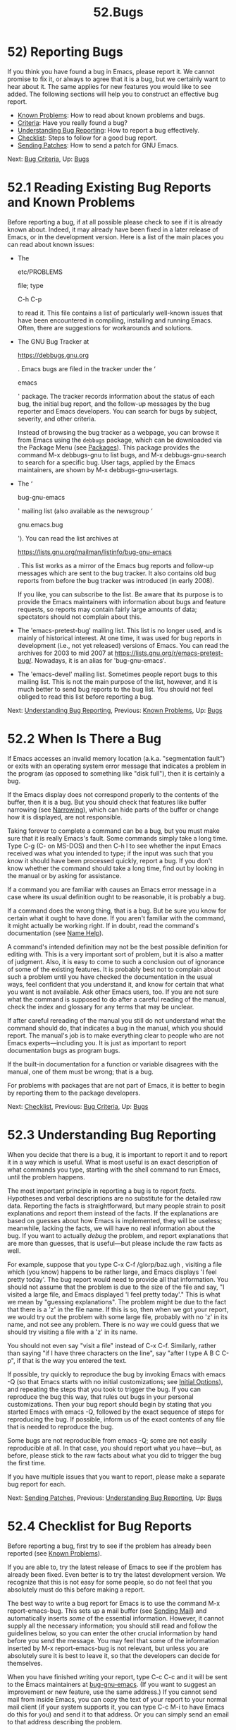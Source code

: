 #+TITLE: 52.Bugs
* 52) Reporting Bugs
   :PROPERTIES:
   :CUSTOM_ID: reporting-bugs
   :END:

If you think you have found a bug in Emacs, please report it. We cannot promise to fix it, or always to agree that it is a bug, but we certainly want to hear about it. The same applies for new features you would like to see added. The following sections will help you to construct an effective bug report.

- [[file:///home/me/Desktop/GNU%20Emacs%20Manual.html#Known-Problems][Known Problems]]: How to read about known problems and bugs.
- [[file:///home/me/Desktop/GNU%20Emacs%20Manual.html#Bug-Criteria][Criteria]]: Have you really found a bug?
- [[file:///home/me/Desktop/GNU%20Emacs%20Manual.html#Understanding-Bug-Reporting][Understanding Bug Reporting]]: How to report a bug effectively.
- [[file:///home/me/Desktop/GNU%20Emacs%20Manual.html#Checklist][Checklist]]: Steps to follow for a good bug report.
- [[file:///home/me/Desktop/GNU%20Emacs%20Manual.html#Sending-Patches][Sending Patches]]: How to send a patch for GNU Emacs.

Next: [[file:///home/me/Desktop/GNU%20Emacs%20Manual.html#Bug-Criteria][Bug Criteria]], Up: [[file:///home/me/Desktop/GNU%20Emacs%20Manual.html#Bugs][Bugs]]

* 52.1 Reading Existing Bug Reports and Known Problems
    :PROPERTIES:
    :CUSTOM_ID: reading-existing-bug-reports-and-known-problems
    :END:

Before reporting a bug, if at all possible please check to see if it is already known about. Indeed, it may already have been fixed in a later release of Emacs, or in the development version. Here is a list of the main places you can read about known issues:

- The

  etc/PROBLEMS

  file; type

  C-h C-p

  to read it. This file contains a list of particularly well-known issues that have been encountered in compiling, installing and running Emacs. Often, there are suggestions for workarounds and solutions.

- The GNU Bug Tracker at

  https://debbugs.gnu.org

  . Emacs bugs are filed in the tracker under the ‘

  emacs

  ' package. The tracker records information about the status of each bug, the initial bug report, and the follow-up messages by the bug reporter and Emacs developers. You can search for bugs by subject, severity, and other criteria.

  Instead of browsing the bug tracker as a webpage, you can browse it from Emacs using the =debbugs= package, which can be downloaded via the Package Menu (see [[file:///home/me/Desktop/GNU%20Emacs%20Manual.html#Packages][Packages]]). This package provides the command M-x debbugs-gnu to list bugs, and M-x debbugs-gnu-search to search for a specific bug. User tags, applied by the Emacs maintainers, are shown by M-x debbugs-gnu-usertags.

- The ‘

  bug-gnu-emacs

  ' mailing list (also available as the newsgroup ‘

  gnu.emacs.bug

  '). You can read the list archives at

  https://lists.gnu.org/mailman/listinfo/bug-gnu-emacs

  . This list works as a mirror of the Emacs bug reports and follow-up messages which are sent to the bug tracker. It also contains old bug reports from before the bug tracker was introduced (in early 2008).

  If you like, you can subscribe to the list. Be aware that its purpose is to provide the Emacs maintainers with information about bugs and feature requests, so reports may contain fairly large amounts of data; spectators should not complain about this.

- The 'emacs-pretest-bug' mailing list. This list is no longer used, and is mainly of historical interest. At one time, it was used for bug reports in development (i.e., not yet released) versions of Emacs. You can read the archives for 2003 to mid 2007 at https://lists.gnu.org/r/emacs-pretest-bug/. Nowadays, it is an alias for 'bug-gnu-emacs'.

- The 'emacs-devel' mailing list. Sometimes people report bugs to this mailing list. This is not the main purpose of the list, however, and it is much better to send bug reports to the bug list. You should not feel obliged to read this list before reporting a bug.

Next: [[file:///home/me/Desktop/GNU%20Emacs%20Manual.html#Understanding-Bug-Reporting][Understanding Bug Reporting]], Previous: [[file:///home/me/Desktop/GNU%20Emacs%20Manual.html#Known-Problems][Known Problems]], Up: [[file:///home/me/Desktop/GNU%20Emacs%20Manual.html#Bugs][Bugs]]

* 52.2 When Is There a Bug
    :PROPERTIES:
    :CUSTOM_ID: when-is-there-a-bug
    :END:

If Emacs accesses an invalid memory location (a.k.a. "segmentation fault") or exits with an operating system error message that indicates a problem in the program (as opposed to something like "disk full"), then it is certainly a bug.

If the Emacs display does not correspond properly to the contents of the buffer, then it is a bug. But you should check that features like buffer narrowing (see [[file:///home/me/Desktop/GNU%20Emacs%20Manual.html#Narrowing][Narrowing]]), which can hide parts of the buffer or change how it is displayed, are not responsible.

Taking forever to complete a command can be a bug, but you must make sure that it is really Emacs's fault. Some commands simply take a long time. Type C-g (C- on MS-DOS) and then C-h l to see whether the input Emacs received was what you intended to type; if the input was such that you /know/ it should have been processed quickly, report a bug. If you don't know whether the command should take a long time, find out by looking in the manual or by asking for assistance.

If a command you are familiar with causes an Emacs error message in a case where its usual definition ought to be reasonable, it is probably a bug.

If a command does the wrong thing, that is a bug. But be sure you know for certain what it ought to have done. If you aren't familiar with the command, it might actually be working right. If in doubt, read the command's documentation (see [[file:///home/me/Desktop/GNU%20Emacs%20Manual.html#Name-Help][Name Help]]).

A command's intended definition may not be the best possible definition for editing with. This is a very important sort of problem, but it is also a matter of judgment. Also, it is easy to come to such a conclusion out of ignorance of some of the existing features. It is probably best not to complain about such a problem until you have checked the documentation in the usual ways, feel confident that you understand it, and know for certain that what you want is not available. Ask other Emacs users, too. If you are not sure what the command is supposed to do after a careful reading of the manual, check the index and glossary for any terms that may be unclear.

If after careful rereading of the manual you still do not understand what the command should do, that indicates a bug in the manual, which you should report. The manual's job is to make everything clear to people who are not Emacs experts---including you. It is just as important to report documentation bugs as program bugs.

If the built-in documentation for a function or variable disagrees with the manual, one of them must be wrong; that is a bug.

For problems with packages that are not part of Emacs, it is better to begin by reporting them to the package developers.

Next: [[file:///home/me/Desktop/GNU%20Emacs%20Manual.html#Checklist][Checklist]], Previous: [[file:///home/me/Desktop/GNU%20Emacs%20Manual.html#Bug-Criteria][Bug Criteria]], Up: [[file:///home/me/Desktop/GNU%20Emacs%20Manual.html#Bugs][Bugs]]

* 52.3 Understanding Bug Reporting
    :PROPERTIES:
    :CUSTOM_ID: understanding-bug-reporting
    :END:

When you decide that there is a bug, it is important to report it and to report it in a way which is useful. What is most useful is an exact description of what commands you type, starting with the shell command to run Emacs, until the problem happens.

The most important principle in reporting a bug is to report /facts/. Hypotheses and verbal descriptions are no substitute for the detailed raw data. Reporting the facts is straightforward, but many people strain to posit explanations and report them instead of the facts. If the explanations are based on guesses about how Emacs is implemented, they will be useless; meanwhile, lacking the facts, we will have no real information about the bug. If you want to actually /debug/ the problem, and report explanations that are more than guesses, that is useful---but please include the raw facts as well.

For example, suppose that you type C-x C-f /glorp/baz.ugh , visiting a file which (you know) happens to be rather large, and Emacs displays 'I feel pretty today'. The bug report would need to provide all that information. You should not assume that the problem is due to the size of the file and say, "I visited a large file, and Emacs displayed 'I feel pretty today'." This is what we mean by "guessing explanations". The problem might be due to the fact that there is a 'z' in the file name. If this is so, then when we got your report, we would try out the problem with some large file, probably with no 'z' in its name, and not see any problem. There is no way we could guess that we should try visiting a file with a 'z' in its name.

You should not even say "visit a file" instead of C-x C-f. Similarly, rather than saying "if I have three characters on the line", say "after I type A B C C-p", if that is the way you entered the text.

If possible, try quickly to reproduce the bug by invoking Emacs with emacs -Q (so that Emacs starts with no initial customizations; see [[file:///home/me/Desktop/GNU%20Emacs%20Manual.html#Initial-Options][Initial Options]]), and repeating the steps that you took to trigger the bug. If you can reproduce the bug this way, that rules out bugs in your personal customizations. Then your bug report should begin by stating that you started Emacs with emacs -Q, followed by the exact sequence of steps for reproducing the bug. If possible, inform us of the exact contents of any file that is needed to reproduce the bug.

Some bugs are not reproducible from emacs -Q; some are not easily reproducible at all. In that case, you should report what you have---but, as before, please stick to the raw facts about what you did to trigger the bug the first time.

If you have multiple issues that you want to report, please make a separate bug report for each.

Next: [[file:///home/me/Desktop/GNU%20Emacs%20Manual.html#Sending-Patches][Sending Patches]], Previous: [[file:///home/me/Desktop/GNU%20Emacs%20Manual.html#Understanding-Bug-Reporting][Understanding Bug Reporting]], Up: [[file:///home/me/Desktop/GNU%20Emacs%20Manual.html#Bugs][Bugs]]

* 52.4 Checklist for Bug Reports
    :PROPERTIES:
    :CUSTOM_ID: checklist-for-bug-reports
    :END:

Before reporting a bug, first try to see if the problem has already been reported (see [[file:///home/me/Desktop/GNU%20Emacs%20Manual.html#Known-Problems][Known Problems]]).

If you are able to, try the latest release of Emacs to see if the problem has already been fixed. Even better is to try the latest development version. We recognize that this is not easy for some people, so do not feel that you absolutely must do this before making a report.

The best way to write a bug report for Emacs is to use the command M-x report-emacs-bug. This sets up a mail buffer (see [[file:///home/me/Desktop/GNU%20Emacs%20Manual.html#Sending-Mail][Sending Mail]]) and automatically inserts /some/ of the essential information. However, it cannot supply all the necessary information; you should still read and follow the guidelines below, so you can enter the other crucial information by hand before you send the message. You may feel that some of the information inserted by M-x report-emacs-bug is not relevant, but unless you are absolutely sure it is best to leave it, so that the developers can decide for themselves.

When you have finished writing your report, type C-c C-c and it will be sent to the Emacs maintainers at [[https://lists.gnu.org/mailman/listinfo/bug-gnu-emacs][bug-gnu-emacs]]. (If you want to suggest an improvement or new feature, use the same address.) If you cannot send mail from inside Emacs, you can copy the text of your report to your normal mail client (if your system supports it, you can type C-c M-i to have Emacs do this for you) and send it to that address. Or you can simply send an email to that address describing the problem.

Your report will be sent to the 'bug-gnu-emacs' mailing list, and stored in the GNU Bug Tracker at [[https://debbugs.gnu.org/][https://debbugs.gnu.org]]. Please include a valid reply email address, in case we need to ask you for more information about your report. Submissions are moderated, so there may be a delay before your report appears.

You do not need to know how the GNU Bug Tracker works in order to report a bug, but if you want to, you can read the tracker's online documentation to see the various features you can use.

All mail sent to the 'bug-gnu-emacs' mailing list is also gatewayed to the 'gnu.emacs.bug' newsgroup. The reverse is also true, but we ask you not to post bug reports (or replies) via the newsgroup. It can make it much harder to contact you if we need to ask for more information, and it does not integrate well with the bug tracker.

If your data is more than 500,000 bytes, please don't include it directly in the bug report; instead, offer to send it on request, or make it available online and say where.

The GNU Bug Tracker will assign a bug number to your report; please use it in the following discussions.

To enable maintainers to investigate a bug, your report should include all these things:

- The version number of Emacs. Without this, we won't know whether there is any point in looking for the bug in the current version of GNU Emacs.

  M-x report-emacs-bug includes this information automatically, but if you are not using that command for your report you can get the version number by typing M-x emacs-version . If that command does not work, you probably have something other than GNU Emacs, so you will have to report the bug somewhere else.

- The type of machine you are using, and the operating system name and version number (again, automatically included by M-x report-emacs-bug). M-x emacs-version provides this information too. Copy its output from the /Messages/ buffer, so that you get it all and get it accurately.

- The operands given to the =configure= command when Emacs was installed (automatically included by M-x report-emacs-bug).

- A complete list of any modifications you have made to the Emacs source. (We may not have time to investigate the bug unless it happens in an unmodified Emacs. But if you've made modifications and you don't tell us, you are sending us on a wild goose chase.)

  Be precise about these changes. A description in English is not enough---send a unified context diff for them.

  Adding files of your own, or porting to another machine, is a modification of the source.

- Details of any other deviations from the standard procedure for installing GNU Emacs.

- The complete text of any files needed to reproduce the bug.

  If you can tell us a way to cause the problem without visiting any files, please do so. This makes it much easier to debug. If you do need files, make sure you arrange for us to see their exact contents. For example, it can matter whether there are spaces at the ends of lines, or a newline after the last line in the buffer (nothing ought to care whether the last line is terminated, but try telling the bugs that).

- The precise commands we need to type to reproduce the bug. If at all possible, give a full recipe for an Emacs started with the ‘

  -Q

  ' option (see

  Initial Options

  ). This bypasses your personal customizations.

  One way to record the input to Emacs precisely is to write a dribble file. To start the file, use the M-x open-dribble-file command. From then on, Emacs copies all your input to the specified dribble file until the Emacs process is killed. Be aware that sensitive information (such as passwords) may end up recorded in the dribble file.

- For possible display bugs on text-mode terminals, the terminal type (the value of environment variable

  TERM

  ), the complete termcap entry for the terminal from

  /etc/termcap

  (since that file is not identical on all machines), and the output that Emacs actually sent to the terminal.

  The way to collect the terminal output is to execute the Lisp expression

  #+BEGIN_EXAMPLE
                (open-termscript "~/termscript")
  #+END_EXAMPLE

  using M-: or from the /scratch/ buffer just after starting Emacs. From then on, Emacs copies all terminal output to the specified termscript file as well, until the Emacs process is killed. If the problem happens when Emacs starts up, put this expression into your Emacs initialization file so that the termscript file will be open when Emacs displays the screen for the first time.

  Be warned: it is often difficult, and sometimes impossible, to fix a terminal-dependent bug without access to a terminal of the type that stimulates the bug.

- If non-

  ASCII

  text or internationalization is relevant, the locale that was current when you started Emacs. On GNU/Linux and Unix systems, or if you use a POSIX-style shell such as Bash, you can use this shell command to view the relevant values:

  #+BEGIN_EXAMPLE
                echo LC_ALL=$LC_ALL LC_COLLATE=$LC_COLLATE LC_CTYPE=$LC_CTYPE \
                  LC_MESSAGES=$LC_MESSAGES LC_TIME=$LC_TIME LANG=$LANG
  #+END_EXAMPLE

  Alternatively, use the locale command, if your system has it, to display your locale settings.

  You can use the M-! command to execute these commands from Emacs, and then copy the output from the /Messages/ buffer into the bug report. Alternatively, M-x getenv LC\_ALL will display the value of =LC_ALL= in the echo area, and you can copy its output from the /Messages/ buffer.

- A description of what behavior you observe that you believe is incorrect. For example, "The Emacs process gets a fatal signal", or, "The resulting text is as follows, which I think is wrong."

  Of course, if the bug is that Emacs gets a fatal signal, then one can't miss it. But if the bug is incorrect text, the maintainer might fail to notice what is wrong. Why leave it to chance?

  Even if the problem you experience is a fatal signal, you should still say so explicitly. Suppose something strange is going on, such as, your copy of the source is out of sync, or you have encountered a bug in the C library on your system. (This has happened!) Your copy might crash and the copy here might not. If you /said/ to expect a crash, then when Emacs here fails to crash, we would know that the bug was not happening. If you don't say to expect a crash, then we would not know whether the bug was happening---we would not be able to draw any conclusion from our observations.

- If the bug is that the Emacs Manual or the Emacs Lisp Reference Manual fails to describe the actual behavior of Emacs, or that the text is confusing, copy in the text from the manual which you think is at fault. If the section is small, just the section name is enough.

- If the manifestation of the bug is an Emacs error message, it is important to report the precise text of the error message, and a backtrace showing how the Lisp program in Emacs arrived at the error.

  To get the error message text accurately, copy it from the /Messages/ buffer into the bug report. Copy all of it, not just part.

  To make a backtrace for the error, use M-x toggle-debug-on-error before the error happens (that is to say, you must give that command and then make the bug happen). This causes the error to start the Lisp debugger, which shows you a backtrace. Copy the text of the debugger's backtrace into the bug report. See [[https://www.gnu.org/software/emacs/manual/html_mono/elisp.html#Edebug][Edebug]], for information on debugging Emacs Lisp programs with the Edebug package.

  This use of the debugger is possible only if you know how to make the bug happen again. If you can't make it happen again, at least copy the whole error message.

  If Emacs appears to be stuck in an infinite loop or in a very long operation, typing C-g with the variable =debug-on-quit= non-=nil= will start the Lisp debugger and show a backtrace. This backtrace is useful for debugging such long loops, so if you can produce it, copy it into the bug report.

  If you cannot get Emacs to respond to C-g (e.g., because =inhibit-quit= is set), then you can try sending the signal specified by =debug-on-event= (default SIGUSR2) from outside Emacs to cause it to enter the debugger.

- Check whether any programs you have loaded into the Lisp world, including your initialization file, set any variables that may affect the functioning of Emacs. Also, see whether the problem happens in a freshly started Emacs without loading your initialization file (start Emacs with the =-Q= switch to prevent loading the init files). If the problem does /not/ occur then, you must report the precise contents of any programs that you must load into the Lisp world in order to cause the problem to occur.

- If the problem does depend on an init file or other Lisp programs that are not part of the standard Emacs system, then you should make sure it is not a bug in those programs by complaining to their maintainers first. After they verify that they are using Emacs in a way that is supposed to work, they should report the bug.

- If you wish to mention something in the GNU Emacs source, show the line of code with a few lines of context. Don't just give a line number.

  The line numbers in the development sources don't match those in your sources. It would take extra work for the maintainers to determine what code is in your version at a given line number, and we could not be certain.

- Additional information from a C debugger such as GDB might enable someone to find a problem on a machine which he does not have available. If you don't know how to use GDB, please read the GDB manual---it is not very long, and using GDB is easy. You can find the GDB distribution, including the GDB manual in online form, in most of the same places you can find the Emacs distribution. To run Emacs under GDB, you should switch to the

  src

  subdirectory in which Emacs was compiled, then do ‘

  gdb emacs

  '. It is important for the directory

  src

  to be current so that GDB will read the

  .gdbinit

  file in this directory.

  However, you need to think when you collect the additional information if you want it to show what causes the bug.

  For example, many people send just a C-level backtrace, but that is not very useful by itself. A simple backtrace with arguments often conveys little about what is happening inside GNU Emacs, because most of the arguments listed in the backtrace are pointers to Lisp objects. The numeric values of these pointers have no significance whatever; all that matters is the contents of the objects they point to (and most of the contents are themselves pointers).

  To provide useful information, you need to show the values of Lisp objects in Lisp notation. Do this for each variable which is a Lisp object, in several stack frames near the bottom of the stack. Look at the source to see which variables are Lisp objects, because the debugger thinks of them as integers.

  To show a variable's value in Lisp syntax, first print its value, then use the user-defined GDB command =pr= to print the Lisp object in Lisp syntax. (If you must use another debugger, call the function =debug_print= with the object as an argument.) The =pr= command is defined by the file .gdbinit, and it works only if you are debugging a running process (not with a core dump).

  To make Lisp errors stop Emacs and return to GDB, put a breakpoint at =Fsignal=.

  For a short listing of Lisp functions running, type the GDB command =xbacktrace=.

  The file .gdbinit defines several other commands that are useful for examining the data types and contents of Lisp objects. Their names begin with 'x'. These commands work at a lower level than =pr=, and are less convenient, but they may work even when =pr= does not, such as when debugging a core dump or when Emacs has had a fatal signal.

  More detailed advice and other useful techniques for debugging Emacs are available in the file etc/DEBUG in the Emacs distribution. That file also includes instructions for investigating problems whereby Emacs stops responding (many people assume that Emacs is "hung", whereas in fact it might be in an infinite loop).

  To find the file etc/DEBUG in your Emacs installation, use the directory name stored in the variable =data-directory=.

Here are some things that are not necessary in a bug report:

- A description of the envelope of the bug---this is not necessary for a reproducible bug.

  Often people who encounter a bug spend a lot of time investigating which changes to the input file will make the bug go away and which changes will not affect it.

  This is often time-consuming and not very useful, because the way we will find the bug is by running a single example under the debugger with breakpoints, not by pure deduction from a series of examples. You might as well save time by not searching for additional examples. It is better to send the bug report right away, go back to editing, and find another bug to report.

  Of course, if you can find a simpler example to report /instead/ of the original one, that is a convenience. Errors in the output will be easier to spot, running under the debugger will take less time, etc.

  However, simplification is not vital; if you can't do this or don't have time to try, please report the bug with your original test case.

- A core dump file.

  Debugging the core dump might be useful, but it can only be done on your machine, with your Emacs executable. Therefore, sending the core dump file to the Emacs maintainers won't be useful. Above all, don't include the core file in an email bug report! Such a large message can be extremely inconvenient.

- A system-call trace of Emacs execution.

  System-call traces are very useful for certain special kinds of debugging, but in most cases they give little useful information. It is therefore strange that many people seem to think that /the/ way to report information about a crash is to send a system-call trace. Perhaps this is a habit formed from experience debugging programs that don't have source code or debugging symbols.

  In most programs, a backtrace is normally far, far more informative than a system-call trace. Even in Emacs, a simple backtrace is generally more informative, though to give full information you should supplement the backtrace by displaying variable values and printing them as Lisp objects with =pr= (see above).

- A patch for the bug.

  A patch for the bug is useful if it is a good one. But don't omit the other information that a bug report needs, such as the test case, on the assumption that a patch is sufficient. We might see problems with your patch and decide to fix the problem another way, or we might not understand it at all. And if we can't understand what bug you are trying to fix, or why your patch should be an improvement, we mustn't install it.

  See [[file:///home/me/Desktop/GNU%20Emacs%20Manual.html#Sending-Patches][Sending Patches]], for guidelines on how to make it easy for us to understand and install your patches.

- A guess about what the bug is or what it depends on.

  Such guesses are usually wrong. Even experts can't guess right about such things without first using the debugger to find the facts.

Previous: [[file:///home/me/Desktop/GNU%20Emacs%20Manual.html#Checklist][Checklist]], Up: [[file:///home/me/Desktop/GNU%20Emacs%20Manual.html#Bugs][Bugs]]

* 52.5 Sending Patches for GNU Emacs
    :PROPERTIES:
    :CUSTOM_ID: sending-patches-for-gnu-emacs
    :END:

If you would like to write bug fixes or improvements for GNU Emacs, that is very helpful. When you send your changes, please follow these guidelines to make it easy for the maintainers to use them. If you don't follow these guidelines, your information might still be useful, but using it will take extra work. Maintaining GNU Emacs is a lot of work in the best of circumstances, and we can't keep up unless you do your best to help.

Every patch must have several pieces of information before we can properly evaluate it.

When you have all these pieces, bundle them up in a mail message and send it to the developers. Sending it to [[mailto:bug-gnu-emacs@gnu.org][bug-gnu-emacs@gnu.org]] (which is the bug/feature list) is recommended, because that list is coupled to a tracking system that makes it easier to locate patches. If your patch is not complete and you think it needs more discussion, you might want to send it to [[mailto:emacs-devel@gnu.org][emacs-devel@gnu.org]] instead. If you revise your patch, send it as a followup to the initial topic.

We prefer to get the patches as plain text, either inline (be careful your mail client does not change line breaks) or as MIME attachments.

- Include an explanation with your changes of what problem they fix or what improvement they bring about.

  - For a fix for an existing bug, it is best to reply to the relevant discussion on the 'bug-gnu-emacs' list, or the bug entry in the GNU Bug Tracker at [[https://debbugs.gnu.org/][https://debbugs.gnu.org]]. Explain why your change fixes the bug.\\
  - For a new feature, include a description of the feature and your implementation.\\
  - For a new bug, include a proper bug report for the problem you think you have fixed. We need to convince ourselves that the change is right before installing it. Even if it is correct, we might have trouble understanding it if we don't have a way to reproduce the problem.

- Include all the comments that are appropriate to help people reading the source in the future understand why this change was needed.

- Don't mix together changes made for different reasons. Send them

  individually

  .

  If you make two changes for separate reasons, then we might not want to install them both. We might want to install just one. If you send them all jumbled together in a single set of diffs, we have to do extra work to disentangle them---to figure out which parts of the change serve which purpose. If we don't have time for this, we might have to ignore your changes entirely.

  If you send each change as soon as you have written it, with its own explanation, then two changes never get tangled up, and we can consider each one properly without any extra work to disentangle them.

- Send each change as soon as that change is finished. Sometimes people think they are helping us by accumulating many changes to send them all together. As explained above, this is absolutely the worst thing you could do.

  Since you should send each change separately, you might as well send it right away. That gives us the option of installing it immediately if it is important.

- The patch itself.

  Use 'diff -u' to make your diffs. Diffs without context are hard to install reliably. More than that, they are hard to study; we must always study a patch to decide whether we want to install it. Context format is better than contextless diffs, but we prefer the unified format.

  If you have GNU diff, use 'diff -u -F'[fn:1]+ *('' when making diffs of C code. This shows the name of the function that each change occurs in.

  If you are using the Emacs repository, make sure your copy is up-to-date (e.g., with =git pull=). You can commit your changes to a private branch and generate a patch from the master version by using =git format-patch master=. Or you can leave your changes uncommitted and use =git diff=.

- Avoid any ambiguity as to which is the old version and which is the new. Please make the old version the first argument to diff, and the new version the second argument. And please give one version or the other a name that indicates whether it is the old version or your new changed one.

- Write the commit log entries for your changes. This is both to save us the extra work of writing them, and to help explain your changes so we can understand them.

  The purpose of the commit log is to show people where to find what was changed. So you need to be specific about what functions you changed; in large functions, it's often helpful to indicate where within the function the change was.

  On the other hand, once you have shown people where to find the change, you need not explain its purpose in the change log. Thus, if you add a new function, all you need to say about it is that it is new. If you feel that the purpose needs explaining, it probably does---but put the explanation in comments in the code. It will be more useful there.

  Please look at the commit log entries of recent commits to see what sorts of information to put in, and to learn the style that we use. Note that, unlike some other projects, we do require commit logs for documentation, i.e., Texinfo files. See [[file:///home/me/Desktop/GNU%20Emacs%20Manual.html#Change-Log][Change Log]], see https://www.gnu.org/prep/standards/html\_node/Change-Log-Concepts.html, See [[https://www.gnu.org/software/emacs/manual/html_mono/standards.html#Change-Log-Concepts][Change Log Concepts]].

- When you write the fix, keep in mind that we can't install a change that would break other systems. Please think about what effect your change will have if compiled on another type of system.

  Sometimes people send fixes that /might/ be an improvement in general---but it is hard to be sure of this. It's hard to install such changes because we have to study them very carefully. Of course, a good explanation of the reasoning by which you concluded the change was correct can help convince us.

  The safest changes are changes to the configuration files for a particular machine. These are safe because they can't create new bugs on other machines.

  Please help us keep up with the workload by designing the patch in a form that is clearly safe to install.

[fn:1] \_a-zA-Z0-9$
